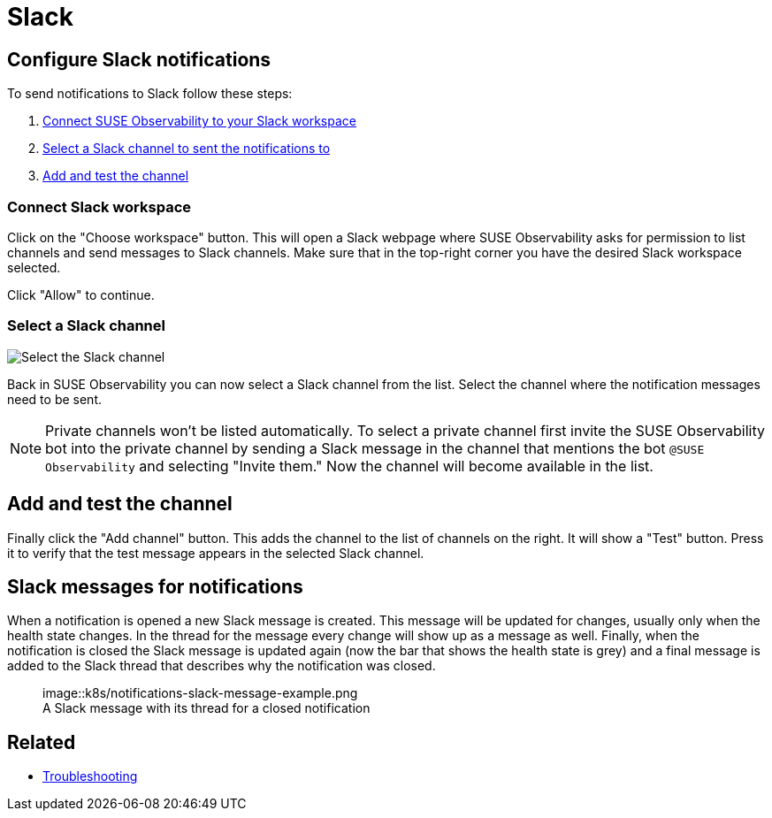 = Slack
:description: SUSE Observability

== Configure Slack notifications

To send notifications to Slack follow these steps:

. <<connect-slack-workspace,Connect SUSE Observability to your Slack workspace>>
. <<select-a-slack-channel,Select a Slack channel to sent the notifications to>>
. <<add-and-test-the-channel,Add and test the channel>>

=== Connect Slack workspace

Click on the "Choose workspace" button. This will open a Slack webpage where SUSE Observability asks for permission to list channels and send messages to Slack channels. Make sure that in the top-right corner you have the desired Slack workspace selected.

Click "Allow" to continue.

=== Select a Slack channel

image::k8s/notifications-slack-channel-configuration.png[Select the Slack channel]

Back in SUSE Observability you can now select a Slack channel from the list. Select the channel where the notification messages need to be sent.

[NOTE]
====
Private channels won't be listed automatically. To select a private channel first invite the SUSE Observability bot into the private channel by sending a Slack message in the channel that mentions the bot `@SUSE Observability` and selecting "Invite them." Now the channel will become available in the list.
====


== Add and test the channel

Finally click the "Add channel" button. This adds the channel to the list of channels on the right. It will show a "Test" button. Press it to verify that the test message appears in the selected Slack channel.

== Slack messages for notifications

When a notification is opened a new Slack message is created. This message will be updated for changes, usually only when the health state changes. In the thread for the message every change will show up as a message as well. Finally, when the notification is closed the Slack message is updated again (now the bar that shows the health state is grey) and a final message is added to the Slack thread that describes why the notification was closed.+++<figure>+++image::k8s/notifications-slack-message-example.png[Slack thread example,75%]+++<figcaption>+++A Slack message with its thread for a closed notification+++</figcaption>++++++</figure>+++

== Related

* xref:../troubleshooting.adoc[Troubleshooting]
